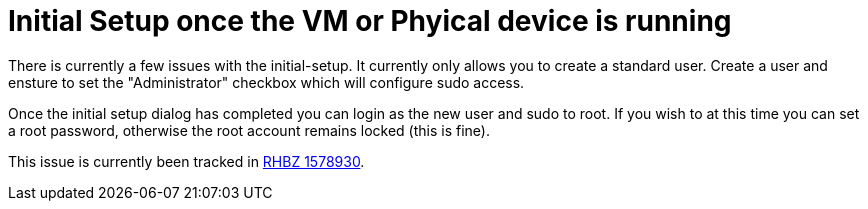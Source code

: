 = Initial Setup once the VM or Phyical device is running

There is currently a few issues with the initial-setup. It currently only allows you to create a standard user. Create a user and ensture to set the "Administrator" checkbox which will configure sudo access.

Once the initial setup dialog has completed you can login as the new user and sudo to root. If you wish to at this time you can set a root password, otherwise the root account remains locked (this is fine).

This issue is currently been tracked in https://bugzilla.redhat.com/show_bug.cgi?id=1578930[RHBZ 1578930].


